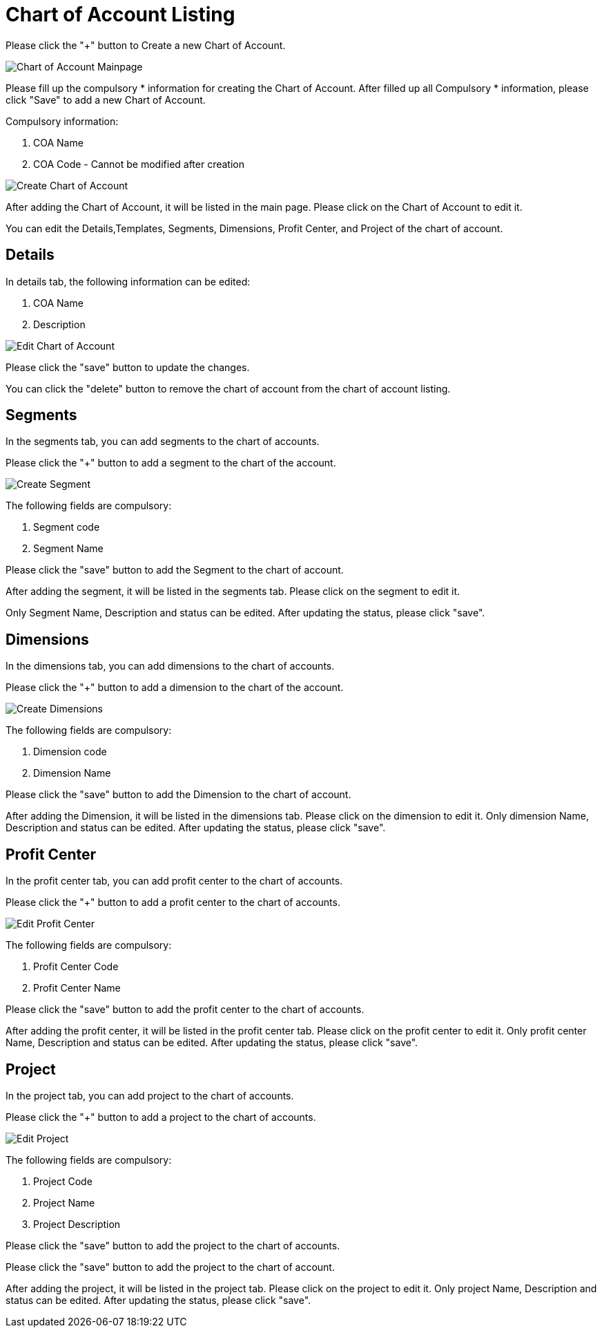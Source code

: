 [#h3_chart_of_account_applet]
= Chart of Account Listing

Please click the "+" button to Create a new Chart of Account.

image::chart-of-account-listing-mainpage.png[Chart of Account Mainpage, align = "center"]

Please fill up the compulsory * information for creating the Chart of Account. After filled up all Compulsory * information, please click "Save" to add a new Chart of Account. 

Compulsory information:

    a. COA Name
    b. COA Code - Cannot be modified after creation

image::create-chart-of-account-listing.png[Create Chart of Account, align = "center"]

After adding the Chart of Account, it will be listed in the main page. Please click on the Chart of Account to edit it. 

You can edit the Details,Templates, Segments, Dimensions, Profit Center, and Project of the chart of account.

== Details

In details tab, the following information can be edited:

    a. COA Name
    b. Description

image::edit-chart-details.png[Edit Chart of Account, align = "center"]

Please click the "save" button to update the changes.

You can click the "delete" button to remove the chart of account from the chart of account listing.

== Segments

In the segments tab, you can add segments to the chart of accounts. 

Please click the "+" button to add a segment to the chart of the account.

image::edit-chart-create-segment.png[Create Segment, align = "center"]

The following fields are compulsory:

    a. Segment code
    b. Segment Name

Please click the "save" button to add the Segment to the chart of account.

After adding the segment, it will be listed in the segments tab. Please click on the segment to edit it.

Only Segment Name, Description and status can be edited. After updating the status, please click "save".

== Dimensions

In the dimensions tab, you can add dimensions to the chart of accounts. 

Please click the "+" button to add a dimension to the chart of the account.

image::edit-chart-create-dimensions.png[Create Dimensions, align = "center"]

The following fields are compulsory:

    a. Dimension code
    b. Dimension Name

Please click the "save" button to add the Dimension to the chart of account.

After adding the Dimension, it will be listed in the dimensions tab. Please click on the dimension to edit it.
Only dimension Name, Description and status can be edited. After updating the status, please click "save".

== Profit Center

In the profit center tab, you can add profit center to the chart of accounts. 

Please click the "+" button to add a profit center to the chart of accounts.

image::edit-chart-create-profit-center.png[Edit Profit Center, align = "center"]

The following fields are compulsory:

    a. Profit Center Code
    b. Profit Center Name

Please click the "save" button to add the profit center to the chart of accounts.

After adding the profit center, it will be listed in the profit center tab. Please click on the profit center to edit it.
Only profit center Name, Description and status can be edited. After updating the status, please click "save".

== Project

In the project tab, you can add project to the chart of accounts. 

Please click the "+" button to add a project to the chart of accounts.

image::edit-chart-create-project.png[Edit Project, align = "center"]

The following fields are compulsory:

    a. Project Code
    b. Project Name
    c. Project Description

Please click the "save" button to add the project to the chart of accounts.

Please click the "save" button to add the project to the chart of account.

After adding the project, it will be listed in the project tab. Please click on the project to edit it.
Only project Name, Description and status can be edited. After updating the status, please click "save".





